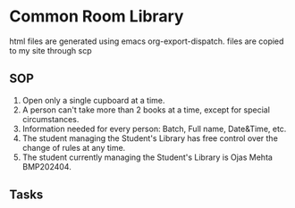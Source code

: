 * Common Room Library

html files are generated using emacs org-export-dispatch. files are copied to my site through scp

** SOP
1. Open only a single cupboard at a time.
2. A person can't take more than 2 books at a time, except for special circumstances.
3. Information needed for every person: Batch, Full name, Date&Time, etc.
4. The student managing the Student's Library has free control over the change of rules at any time.
5. The student currently managing the Student's Library is Ojas Mehta BMP202404.
** Tasks
